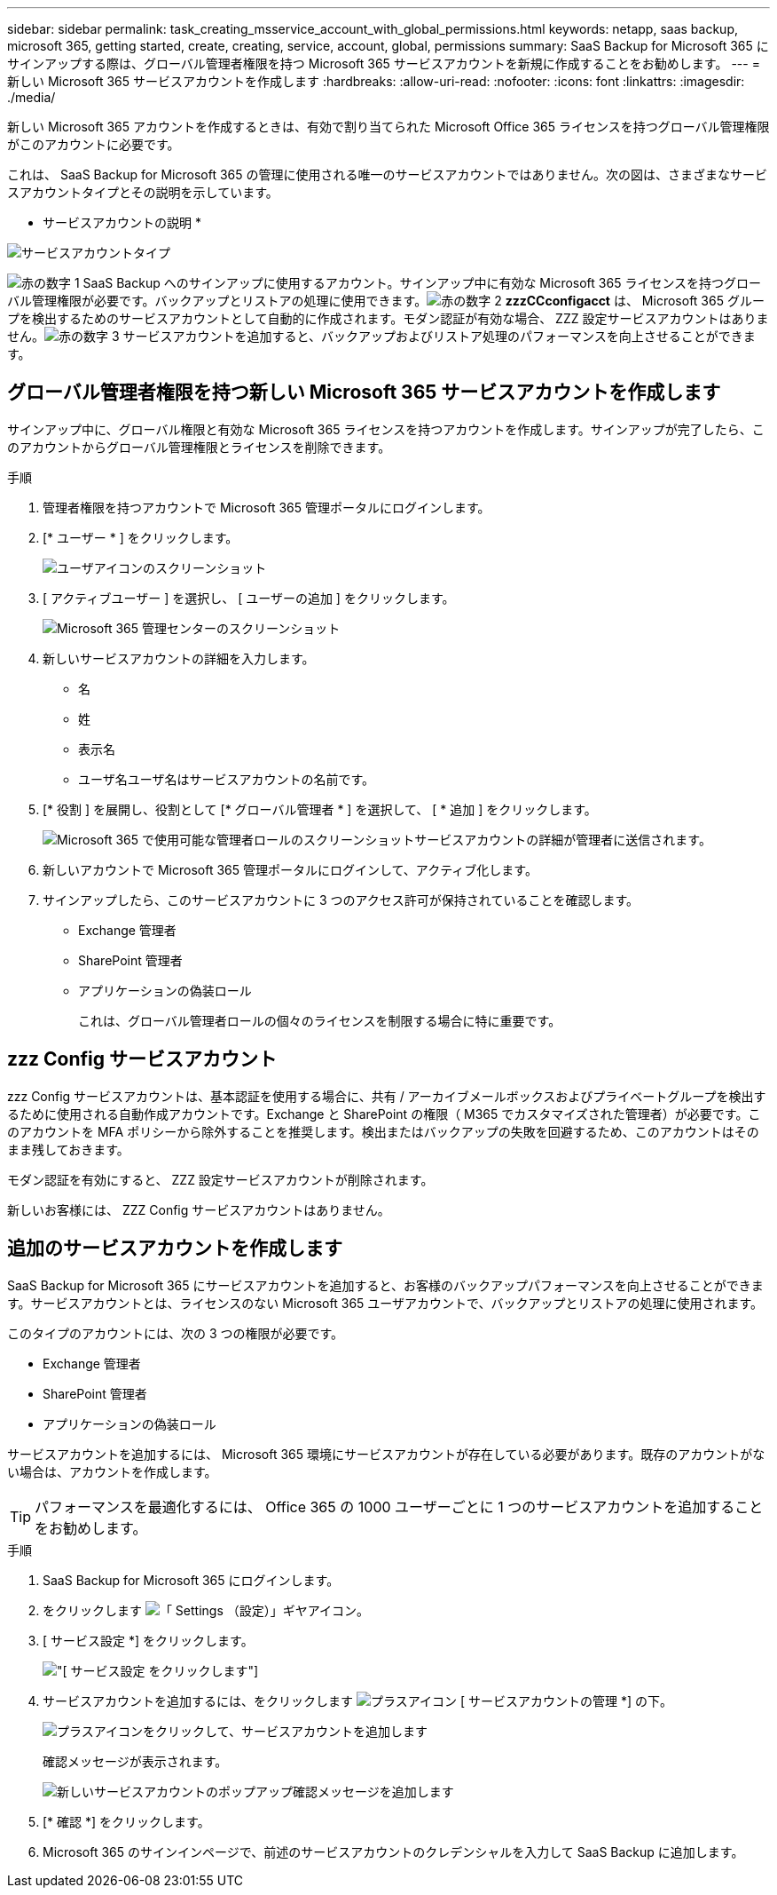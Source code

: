 ---
sidebar: sidebar 
permalink: task_creating_msservice_account_with_global_permissions.html 
keywords: netapp, saas backup, microsoft 365, getting started, create, creating, service, account, global, permissions 
summary: SaaS Backup for Microsoft 365 にサインアップする際は、グローバル管理者権限を持つ Microsoft 365 サービスアカウントを新規に作成することをお勧めします。 
---
= 新しい Microsoft 365 サービスアカウントを作成します
:hardbreaks:
:allow-uri-read: 
:nofooter: 
:icons: font
:linkattrs: 
:imagesdir: ./media/


[role="lead"]
新しい Microsoft 365 アカウントを作成するときは、有効で割り当てられた Microsoft Office 365 ライセンスを持つグローバル管理権限がこのアカウントに必要です。

これは、 SaaS Backup for Microsoft 365 の管理に使用される唯一のサービスアカウントではありません。次の図は、さまざまなサービスアカウントタイプとその説明を示しています。

* サービスアカウントの説明 *

image:service_account_types.png["サービスアカウントタイプ"]

image:step_1_red.png["赤の数字 1"] SaaS Backup へのサインアップに使用するアカウント。サインアップ中に有効な Microsoft 365 ライセンスを持つグローバル管理権限が必要です。バックアップとリストアの処理に使用できます。image:step_2_red.png["赤の数字 2"] *zzzCCconfigacct* は、 Microsoft 365 グループを検出するためのサービスアカウントとして自動的に作成されます。モダン認証が有効な場合、 ZZZ 設定サービスアカウントはありません。image:step_3_red.png["赤の数字 3"] サービスアカウントを追加すると、バックアップおよびリストア処理のパフォーマンスを向上させることができます。



== グローバル管理者権限を持つ新しい Microsoft 365 サービスアカウントを作成します

サインアップ中に、グローバル権限と有効な Microsoft 365 ライセンスを持つアカウントを作成します。サインアップが完了したら、このアカウントからグローバル管理権限とライセンスを削除できます。

.手順
. 管理者権限を持つアカウントで Microsoft 365 管理ポータルにログインします。
. [* ユーザー * ] をクリックします。
+
image:screen_shot_ms_service_account_users.gif["ユーザアイコンのスクリーンショット"]

. [ アクティブユーザー ] を選択し、 [ ユーザーの追加 ] をクリックします。
+
image:O365_AdminCenter.jpg["Microsoft 365 管理センターのスクリーンショット"]

. 新しいサービスアカウントの詳細を入力します。
+
** 名
** 姓
** 表示名
** ユーザ名ユーザ名はサービスアカウントの名前です。


. [* 役割 ] を展開し、役割として [* グローバル管理者 * ] を選択して、 [ * 追加 ] をクリックします。
+
image:screen_shot_ms_service_account_roles.gif["Microsoft 365 で使用可能な管理者ロールのスクリーンショット"]サービスアカウントの詳細が管理者に送信されます。

. 新しいアカウントで Microsoft 365 管理ポータルにログインして、アクティブ化します。
. サインアップしたら、このサービスアカウントに 3 つのアクセス許可が保持されていることを確認します。
+
** Exchange 管理者
** SharePoint 管理者
** アプリケーションの偽装ロール
+
これは、グローバル管理者ロールの個々のライセンスを制限する場合に特に重要です。







== zzz Config サービスアカウント

zzz Config サービスアカウントは、基本認証を使用する場合に、共有 / アーカイブメールボックスおよびプライベートグループを検出するために使用される自動作成アカウントです。Exchange と SharePoint の権限（ M365 でカスタマイズされた管理者）が必要です。このアカウントを MFA ポリシーから除外することを推奨します。検出またはバックアップの失敗を回避するため、このアカウントはそのまま残しておきます。

モダン認証を有効にすると、 ZZZ 設定サービスアカウントが削除されます。

新しいお客様には、 ZZZ Config サービスアカウントはありません。



== 追加のサービスアカウントを作成します

SaaS Backup for Microsoft 365 にサービスアカウントを追加すると、お客様のバックアップパフォーマンスを向上させることができます。サービスアカウントとは、ライセンスのない Microsoft 365 ユーザアカウントで、バックアップとリストアの処理に使用されます。

このタイプのアカウントには、次の 3 つの権限が必要です。

* Exchange 管理者
* SharePoint 管理者
* アプリケーションの偽装ロール


サービスアカウントを追加するには、 Microsoft 365 環境にサービスアカウントが存在している必要があります。既存のアカウントがない場合は、アカウントを作成します。


TIP: パフォーマンスを最適化するには、 Office 365 の 1000 ユーザーごとに 1 つのサービスアカウントを追加することをお勧めします。

.手順
. SaaS Backup for Microsoft 365 にログインします。
. をクリックします image:settings_icon.gif["「 Settings （設定）」ギヤアイコン"]。
. [ サービス設定 *] をクリックします。
+
image:click_service_settings.png["[ サービス設定 ] をクリックします"]

. サービスアカウントを追加するには、をクリックします image:plus_icon.png["プラスアイコン"] [ サービスアカウントの管理 *] の下。
+
image:add_service_account.png["プラスアイコンをクリックして、サービスアカウントを追加します"]

+
確認メッセージが表示されます。

+
image:add_new_service_account_confirmation_popup.png["新しいサービスアカウントのポップアップ確認メッセージを追加します"]

. [* 確認 *] をクリックします。
. Microsoft 365 のサインインページで、前述のサービスアカウントのクレデンシャルを入力して SaaS Backup に追加します。

